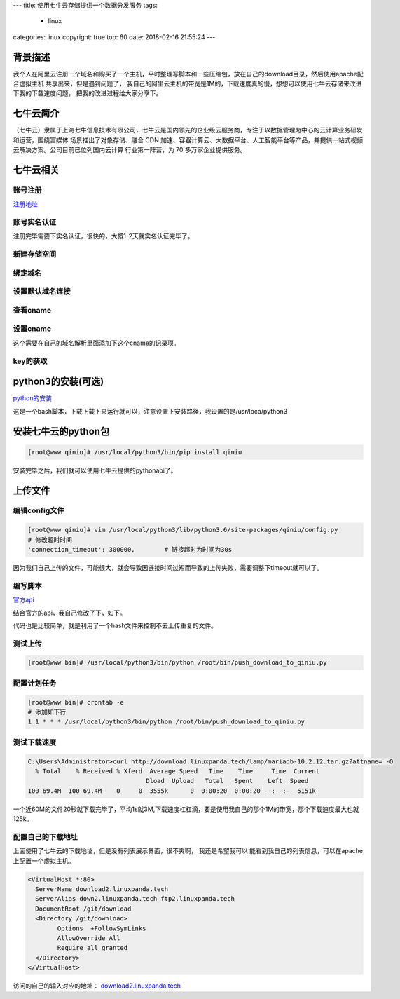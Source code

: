 ---
title: 使用七牛云存储提供一个数据分发服务
tags:
  - linux
categories: linux
copyright: true
top: 60
date: 2018-02-16 21:55:24
---


背景描述
----------------------------------------------------
我个人在阿里云注册一个域名和购买了一个主机，平时整理写脚本和一些压缩包，放在自己的download目录，然后使用apache配合虚拟主机
共享出来，但是遇到问题了， 我自己的阿里云主机的带宽是1M的，下载速度真的慢，想想可以使用七牛云存储来改进下我的下载速度问题，
把我的改进过程给大家分享下。

七牛云简介
---------------------------------------------------------
（七牛云）隶属于上海七牛信息技术有限公司，七牛云是国内领先的企业级云服务商，专注于以数据管理为中心的云计算业务研发和运营，围绕富媒体
场景推出了对象存储、融合 CDN 加速、容器计算云、大数据平台、人工智能平台等产品，并提供一站式视频云解决方案。公司目前已位列国内云计算
行业第一阵营，为 70 多万家企业提供服务。

七牛云相关
-----------------------------------------------------------

账号注册
^^^^^^^^^^^^^^^^^^^^^^^^^^^^^^^^^^^^^^^^^^^^^^^^^^

注册地址_

.. _注册地址: https://portal.qiniu.com/signup/choice

账号实名认证
^^^^^^^^^^^^^^^^^^^^^^^^^^^^^^^^^^^^^^^^^^^^^^^^^^

注册完毕需要下实名认证，很快的，大概1-2天就实名认证完毕了。

新建存储空间
^^^^^^^^^^^^^^^^^^^^^^^^^^^^^^^^^^^^^^^^^^^^^^^

.. image:: /images/qiniu/新建存储.png

绑定域名
^^^^^^^^^^^^^^^^^^^^^^^^^^^^^^^^^^^^^^^^^^^^^^^

.. image:: /images/qiniu/绑定域名.png

设置默认域名连接
^^^^^^^^^^^^^^^^^^^^^^^^^^^^^^^^^^^^^^^^^^^^^^^

.. image:: /images/qiniu/设置默认域名.png

查看cname
^^^^^^^^^^^^^^^^^^^^^^^^^^^^^^^^^^^^^^^^^^^^^^^

.. image:: /images/qiniu/查看cname.png

设置cname
^^^^^^^^^^^^^^^^^^^^^^^^^^^^^^^^^^^^^^^^^^^^^^^

.. image:: /images/qiniu/添加cname.png

这个需要在自己的域名解析里面添加下这个cname的记录项。

key的获取
^^^^^^^^^^^^^^^^^^^^^^^^^^^^^^^^^^^^^^^^^^^^^^^

.. image:: /images/qiniu/七牛云key.png

python3的安装(可选)
-----------------------------------------------------------

python的安装_

.. _python的安装: https://repo.continuum.io/archive/Anaconda3-5.1.0-Linux-x86_64.sh

这是一个bash脚本，下载下载下来运行就可以，注意设置下安装路径，我设置的是/usr/loca/python3

安装七牛云的python包
-----------------------------------------------------------

.. code-block:: bash

  [root@www qiniu]# /usr/local/python3/bin/pip install qiniu

安装完毕之后，我们就可以使用七牛云提供的pythonapi了。

上传文件
-----------------------------------------------------------

编辑config文件
^^^^^^^^^^^^^^^^^^^^^^^^^^^^^^^^^^^^^^^^^^^^^^^

.. code-block:: bash

  [root@www qiniu]# vim /usr/local/python3/lib/python3.6/site-packages/qiniu/config.py
  # 修改超时时间
  'connection_timeout': 300000,        # 链接超时为时间为30s

因为我们自己上传的文件，可能很大，就会导致因链接时间过短而导致的上传失败，需要调整下timeout就可以了。

编写脚本
^^^^^^^^^^^^^^^^^^^^^^^^^^^^^^^^^^^^^^^^^^^^^^^

官方api_

.. _官方api: https://developer.qiniu.com/kodo/sdk/1242/python#upload-flow

结合官方的api，我自己修改了下，如下。

.. code-block:: python 
   :linenos:
   
  # -*- coding: utf-8 -*-
  # flake8: noqa
  from qiniu import Auth, put_file, etag, urlsafe_base64_encode
  import qiniu.config
  import os
  import glob
  import json
  import jmespath
  hash_json_file = "/root/bin/hash_file.json"
  hash_json = []
  hash_value = []
  need_add = []
  if os.path.exists(hash_json_file):
          with open(hash_json_file) as f:
                  hash_json=json.load(f)
                  hash_value=jmespath.search('[*].hash',hash_json)
  #print(hash_json)
  #需要填写你的 Access Key 和 Secret Key
  access_key = '6VGRI141Y1IHzO0WyIu9NKuKCPAMZsECmV80-sK0'
  secret_key = '1GQwv1f8qcIQn3o9Bq3_1xXP_JR_-GQPlZDfK7pu'
  #构建鉴权对象
  q = Auth(access_key, secret_key)
  #要上传的空间
  bucket_name = 'download'
  tmpfiles=glob.glob("/git/download/**/*" ,recursive=True)
  files=[x for x in tmpfiles if os.path.isfile(x)]
  for file_item in files:
          print("=================>start upload" + file_item)
          #要上传文件的本地路径
          localfile = file_item
          tmp_hash = etag(localfile)
          if len(hash_value) > 0 and  tmp_hash in hash_value:
                  print("========>sikp" + localfile)
                  continue
          #上传到七牛后保存的文件名
          key = file_item.replace("/git/download/","")
          #生成上传 Token，可以指定过期时间等
          token = q.upload_token(bucket_name, key, 3600)
          ret, info = put_file(token, key, localfile)
          print(ret)
          #print(info)
          need_add.append(ret)
          #assert ret['key'] == key
          #assert ret['hash'] == etag(localfile)

  hash_json+=need_add
  print("="*20)
  print(json.dumps(need_add, indent=4))
  print("="*20)
  with open(hash_json_file,'w',encoding='utf-8') as f:
          json.dump(hash_json,f,indent=4)


代码也是比较简单，就是利用了一个hash文件来控制不去上传重复的文件。


测试上传
^^^^^^^^^^^^^^^^^^^^^^^^^^^^^^^^^^^^^^^^^^^^^^^

.. code-block:: bash

  [root@www bin]# /usr/local/python3/bin/python /root/bin/push_download_to_qiniu.py 

配置计划任务
^^^^^^^^^^^^^^^^^^^^^^^^^^^^^^^^^^^^^^^^^^^^^^^

.. code-block:: bash

  [root@www bin]# crontab -e
  # 添加如下行
  1 1 * * * /usr/local/python3/bin/python /root/bin/push_download_to_qiniu.py


测试下载速度
^^^^^^^^^^^^^^^^^^^^^^^^^^^^^^^^^^^^^^^^^^^^^^^

.. code-block:: bash

  C:\Users\Administrator>curl http://download.linuxpanda.tech/lamp/mariadb-10.2.12.tar.gz?attname= -O
    % Total    % Received % Xferd  Average Speed   Time    Time     Time  Current
                                  Dload  Upload   Total   Spent    Left  Speed
  100 69.4M  100 69.4M    0     0  3555k      0  0:00:20  0:00:20 --:--:-- 5151k

一个近60M的文件20秒就下载完毕了，平均1s就3M,下载速度杠杠滴，要是使用我自己的那个1M的带宽，那个下载速度最大也就125k。


配置自己的下载地址
^^^^^^^^^^^^^^^^^^^^^^^^^^^^^^^^^^^^^^^^^^^^^^^
上面使用了七牛云的下载地址，但是没有列表展示界面，很不爽啊， 我还是希望我可以
能看到我自己的列表信息，可以在apache上配置一个虚拟主机。

.. code-block:: xml

  <VirtualHost *:80>
    ServerName download2.linuxpanda.tech
    ServerAlias down2.linuxpanda.tech ftp2.linuxpanda.tech
    DocumentRoot /git/download
    <Directory /git/download>
          Options  +FollowSymLinks
          AllowOverride All
          Require all granted
    </Directory>
  </VirtualHost>

访问的自己的输入对应的地址： download2.linuxpanda.tech_

.. _download2.linuxpanda.tech: http://download2.linuxpanda.tech

